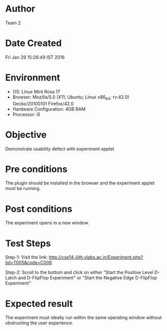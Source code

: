 * Author 
  Team 2
* Date Created 
  Fri Jan 29 15:26:49 IST 2016
* Environment
+ OS: Linux Mint Rosa 17  
+ Browser: Mozilla/5.0 (X11; Ubuntu; Linux x86_64; rv:42.0) Gecko/20100101 Firefox/42.0
+ Hardware Configuration: 4GB RAM
+ Processor: i5
* Objective 
  Demonstrate usability defect with experiment applet
* Pre conditions 
  The plugin should be installed in the browser and the experiment
  applet must be running.
* Post conditions 
  The experiment opens in a new window.
* Test Steps 
  Step-1: Visit the link:
    http://cse14-iiith.vlabs.ac.in/Experiment.php?tid=T005&code=C006
    
  Step-2: Scroll to the bottom and click on either "Start the Positive
  Level D-Latch and D-FlipFlop Experiment" or "Start the Negative Edge
  D-FlipFlop Experiment"

* Expected result 
  The experiment must ideally run within the same operating window
  without obstructing the user experience.
